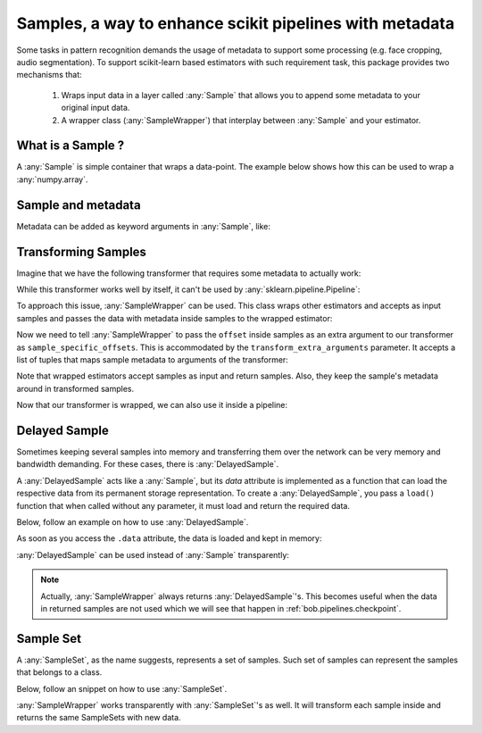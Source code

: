 .. _bob.pipelines.sample:

=========================================================
Samples, a way to enhance scikit pipelines with metadata
=========================================================

Some tasks in pattern recognition demands the usage of metadata to support some processing (e.g. face cropping, audio segmentation).
To support scikit-learn based estimators with such requirement task, this package provides two mechanisms that:

    1. Wraps input data in a layer called :any:`Sample` that allows you to append some metadata to your original input data.

    2. A wrapper class (:any:`SampleWrapper`) that interplay between :any:`Sample` and your estimator.

What is a Sample ?
------------------

A :any:`Sample` is simple container that wraps a data-point.
The example below shows how this can be used to wrap a :any:`numpy.array`.

.. doctest::

   >>> # by convention, we import bob.pipelines as mario, because mario works with pipes ;)
   >>> import bob.pipelines as mario
   >>> import numpy as np
   >>> data = np.array([1, 3])
   >>> sample = mario.Sample(data)
   >>> sample
   Sample(data=array([1, 3]))
   >>> sample.data is data
   True


Sample and metadata
-------------------

Metadata can be added as keyword arguments in :any:`Sample`, like:

.. doctest::

   >>> sample = mario.Sample(data, gender="Male")
   >>> sample
   Sample(data=array([1, 3]), gender='Male')
   >>> sample.gender
   'Male'


Transforming Samples
--------------------

Imagine that we have the following transformer that requires some metadata to actually
work:

.. doctest::

   >>> from sklearn.base import TransformerMixin, BaseEstimator
   >>>
   >>> class MyTransformer(TransformerMixin, BaseEstimator):
   ...     def transform(self, X, sample_specific_offsets):
   ...         return np.array(X) + np.array(sample_specific_offsets)
   ...
   ...     def fit(self, X):
   ...         pass
   ...
   ...     def _more_tags(self):
   ...         return {"stateless": True, "requires_fit": False}
   >>>
   >>>
   >>> # Creating X: 3 samples, 2 features
   >>> X = np.zeros((3, 2))
   >>> # 3 offsets: one for each sample
   >>> offsets = np.arange(3).reshape((3, 1))
   >>> transformer = MyTransformer()
   >>>
   >>> transformer.transform(X, offsets)
   array([[0., 0.],
          [1., 1.],
          [2., 2.]])

While this transformer works well by itself, it can't be used by
:any:`sklearn.pipeline.Pipeline`:

.. doctest::

   >>> from sklearn.pipeline import make_pipeline
   >>> pipeline = make_pipeline(transformer)
   >>> pipeline.transform(X, offsets)
   Traceback (most recent call last):
      ...
   TypeError: _transform() takes 2 positional arguments but 3 were given

To approach this issue, :any:`SampleWrapper` can be used. This class wraps
other estimators and accepts as input samples and passes the data with metadata inside
samples to the wrapped estimator:

.. doctest::

   >>> # construct a list of samples from the data we had before
   >>> samples = [mario.Sample(x, offset=o) for x, o in zip(X, offsets)]
   >>> samples[1]
   Sample(data=array([0., 0.]), offset=array([1]))

Now we need to tell :any:`SampleWrapper` to pass the ``offset`` inside
samples as an extra argument to our transformer as ``sample_specific_offsets``. This is
accommodated by the ``transform_extra_arguments`` parameter. It accepts a list of tuples
that maps sample metadata to arguments of the transformer:

.. doctest::

   >>> transform_extra_arguments=[("sample_specific_offsets", "offset")]
   >>> sample_transformer = mario.SampleWrapper(transformer, transform_extra_arguments)
   >>> transformed_samples = sample_transformer.transform(samples)
   >>> # transformed values will be stored in sample.data
   >>> np.array([s.data for s in transformed_samples])
   array([[0., 0.],
          [1., 1.],
          [2., 2.]])

Note that wrapped estimators accept samples as input and return samples. Also, they keep
the sample's metadata around in transformed samples.

.. doctest::

   >>> transformed_samples[1].data
   array([1., 1.])
   >>> transformed_samples[1].offset  # the `offset` metadata is available here too.
   array([1])

Now that our transformer is wrapped, we can also use it inside a pipeline:

.. doctest::

   >>> sample_pipeline = make_pipeline(sample_transformer)
   >>> np.array([s.data for s in sample_pipeline.transform(samples)])
   array([[0., 0.],
          [1., 1.],
          [2., 2.]])


Delayed Sample
--------------

Sometimes keeping several samples into memory and transferring them over the network can
be very memory and bandwidth demanding. For these cases, there is
:any:`DelayedSample`.

A :any:`DelayedSample` acts like a :any:`Sample`, but its `data` attribute is implemented as a
function that can load the respective data from its permanent storage representation. To
create a :any:`DelayedSample`, you pass a ``load()`` function that when called without any
parameter, it must load and return the required data.

Below, follow an example on how to use :any:`DelayedSample`.

.. doctest::

   >>> def load():
   ...     # load data (usually from disk) and return
   ...     print("Loading data from disk!")
   ...     return np.zeros((2,))
   >>> delayed_sample = mario.DelayedSample(load, metadata=1)
   >>> delayed_sample
   DelayedSample(load=<function load at ...>, metadata=1, _data=None)

As soon as you access the ``.data`` attribute, the data is loaded and kept in memory:

.. doctest::

   >>> delayed_sample.data
   Loading data from disk!
   array([0., 0.])

:any:`DelayedSample` can be used instead of :any:`Sample`
transparently:

.. doctest::

   >>> from functools import partial
   >>> def load_ith_data(i):
   ...     return np.zeros((2,)) + i
   >>>
   >>> delayed_samples = [mario.DelayedSample(partial(load_ith_data, i), offset=[i]) for i in range(3)]
   >>> np.array([s.data for s in sample_pipeline.transform(delayed_samples)])
   array([[0., 0.],
          [2., 2.],
          [4., 4.]])

.. note::

   Actually, :any:`SampleWrapper` always returns
   :any:`DelayedSample`'s. This becomes useful when the data in returned
   samples are not used which we will see that happen in :ref:`bob.pipelines.checkpoint`.


Sample Set
----------

A :any:`SampleSet`, as the name suggests, represents a set of samples.
Such set of samples can represent the samples that belongs to a class.

Below, follow an snippet on how to use :any:`SampleSet`.

.. doctest::

   >>> sample_sets = [
   ...     mario.SampleSet(samples, class_name="A"),
   ...     mario.SampleSet(delayed_samples, class_name="B"),
   ... ]
   >>> sample_sets[0]
   SampleSet(samples=[Sample(data=array([0., 0.]), offset=array([0])), Sample(data=array([0., 0.]), offset=array([1])), Sample(data=array([0., 0.]), offset=array([2]))], class_name='A')


:any:`SampleWrapper` works transparently with :any:`SampleSet`'s as well. It will
transform each sample inside and returns the same SampleSets with new data.

.. doctest::

   >>> transformed_sample_sets = sample_pipeline.transform(sample_sets)
   >>> transformed_sample_sets[0].samples[1]
   DelayedSample(load=..., offset=array([1]), _data=None)
   >>> transformed_sample_sets[0].samples[1].data
   array([1., 1.])
